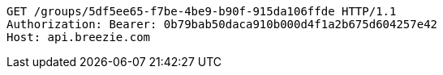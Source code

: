 [source,http,options="nowrap"]
----
GET /groups/5df5ee65-f7be-4be9-b90f-915da106ffde HTTP/1.1
Authorization: Bearer: 0b79bab50daca910b000d4f1a2b675d604257e42
Host: api.breezie.com

----